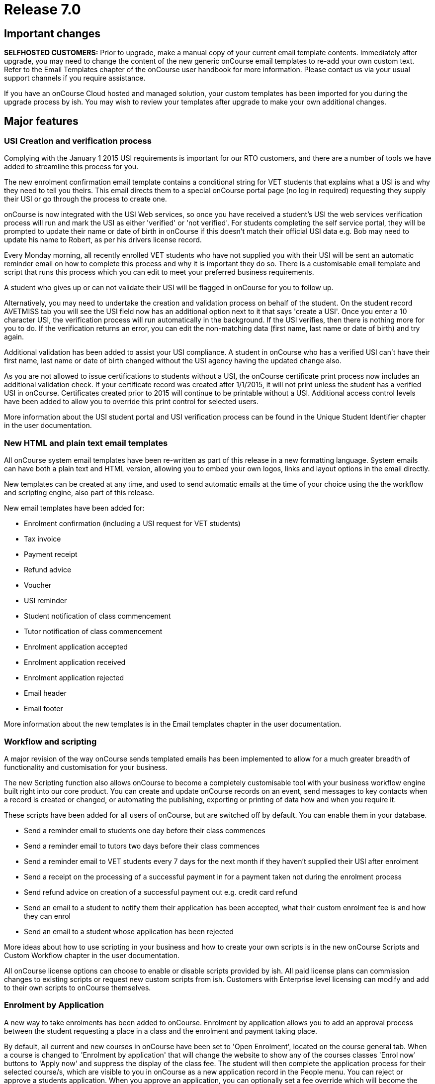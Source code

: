 = Release 7.0



== Important changes

*SELFHOSTED CUSTOMERS:* Prior to upgrade, make a manual copy of your
current email template contents. Immediately after upgrade, you may need
to change the content of the new generic onCourse email templates to
re-add your own custom text. Refer to the Email Templates chapter of the
onCourse user handbook for more information. Please contact us via your
usual support channels if you require assistance.

If you have an onCourse Cloud hosted and managed solution, your custom
templates has been imported for you during the upgrade process by ish.
You may wish to review your templates after upgrade to make your own
additional changes.

== Major features

=== USI Creation and verification process

Complying with the January 1 2015 USI requirements is important for our
RTO customers, and there are a number of tools we have added to
streamline this process for you.

The new enrolment confirmation email template contains a conditional
string for VET students that explains what a USI is and why they need to
tell you theirs. This email directs them to a special onCourse portal
page (no log in required) requesting they supply their USI or go through
the process to create one.

onCourse is now integrated with the USI Web services, so once you have
received a student's USI the web services verification process will run
and mark the USI as either 'verified' or 'not verified'. For students
completing the self service portal, they will be prompted to update
their name or date of birth in onCourse if this doesn't match their
official USI data e.g. Bob may need to update his name to Robert, as per
his drivers license record.

Every Monday morning, all recently enrolled VET students who have not
supplied you with their USI will be sent an automatic reminder email on
how to complete this process and why it is important they do so. There
is a customisable email template and script that runs this process which
you can edit to meet your preferred business requirements.

A student who gives up or can not validate their USI will be flagged in
onCourse for you to follow up.

Alternatively, you may need to undertake the creation and validation
process on behalf of the student. On the student record AVETMISS tab you
will see the USI field now has an additional option next to it that says
'create a USI'. Once you enter a 10 character USI, the verification
process will run automatically in the background. If the USI verifies,
then there is nothing more for you to do. If the verification returns an
error, you can edit the non-matching data (first name, last name or date
of birth) and try again.

Additional validation has been added to assist your USI compliance. A
student in onCourse who has a verified USI can't have their first name,
last name or date of birth changed without the USI agency having the
updated change also.

As you are not allowed to issue certifications to students without a
USI, the onCourse certificate print process now includes an additional
validation check. If your certificate record was created after 1/1/2015,
it will not print unless the student has a verified USI in onCourse.
Certificates created prior to 2015 will continue to be printable without
a USI. Additional access control levels have been added to allow you to
override this print control for selected users.

More information about the USI student portal and USI verification
process can be found in the Unique Student Identifier chapter in the
user documentation.

=== New HTML and plain text email templates

All onCourse system email templates have been re-written as part of this
release in a new formatting language. System emails can have both a
plain text and HTML version, allowing you to embed your own logos, links
and layout options in the email directly.

New templates can be created at any time, and used to send automatic
emails at the time of your choice using the the workflow and scripting
engine, also part of this release.

New email templates have been added for:

* Enrolment confirmation (including a USI request for VET students)
* Tax invoice
* Payment receipt
* Refund advice
* Voucher
* USI reminder
* Student notification of class commencement
* Tutor notification of class commencement
* Enrolment application accepted
* Enrolment application received
* Enrolment application rejected
* Email header
* Email footer

More information about the new templates is in the Email templates
chapter in the user documentation.

=== Workflow and scripting

A major revision of the way onCourse sends templated emails has been
implemented to allow for a much greater breadth of functionality and
customisation for your business.

The new Scripting function also allows onCourse to become a completely
customisable tool with your business workflow engine built right into
our core product. You can create and update onCourse records on an
event, send messages to key contacts when a record is created or
changed, or automating the publishing, exporting or printing of data how
and when you require it.

These scripts have been added for all users of onCourse, but are
switched off by default. You can enable them in your database.

* Send a reminder email to students one day before their class commences
* Send a reminder email to tutors two days before their class commences
* Send a reminder email to VET students every 7 days for the next month
if they haven't supplied their USI after enrolment
* Send a receipt on the processing of a successful payment in for a
payment taken not during the enrolment process
* Send refund advice on creation of a successful payment out e.g. credit
card refund
* Send an email to a student to notify them their application has been
accepted, what their custom enrolment fee is and how they can enrol
* Send an email to a student whose application has been rejected

More ideas about how to use scripting in your business and how to create
your own scripts is in the new onCourse Scripts and Custom Workflow
chapter in the user documentation.

All onCourse license options can choose to enable or disable scripts
provided by ish. All paid license plans can commission changes to
existing scripts or request new custom scripts from ish. Customers with
Enterprise level licensing can modify and add to their own scripts to
onCourse themselves.

=== Enrolment by Application

A new way to take enrolments has been added to onCourse. Enrolment by
application allows you to add an approval process between the student
requesting a place in a class and the enrolment and payment taking
place.

By default, all current and new courses in onCourse have been set to
'Open Enrolment', located on the course general tab. When a course is
changed to 'Enrolment by application' that will change the website to
show any of the courses classes 'Enrol now' buttons to 'Apply now' and
suppress the display of the class fee. The student will then complete
the application process for their selected course/s, which are visible
to you in onCourse as a new application record in the People menu. You
can reject or approve a students application. When you approve an
application, you can optionally set a fee override which will become the
enrolment fee for that student (useful for enrolments in programs like
Smart and Skilled) and optionally set a date where the offer to enrol
expires.

Successful students will be sent a special link to the website allowing
them to enrol in the class of their choice once their application has
been approved. The link will not allow other contacts to enrol in that
class who haven't had an application approved.

More ideas about how to use application in your business is in the new
Enrolment by application chapter in the user documentation.

=== Link manual invoices and credit notes to classes

When creating an invoice or credit note manually, you can now select
within the invoice line to link the income to a particular class by
providing the course and class code.

If you select a class during this invoice creation process, the standard
fee paid fees liability and income deferral rules will apply to this
invoice.

The income (or credit) will appear in the class budget summary and the
class session rules will apply to the income, journaling it from the pre
paid fees liability account to your selected income account, as per your
selected financial preferences. When creating a manual invoice line, you
can still select an income account which may or may not be the same
income account as defined at the class level.

The layout of the class budget tab has also been adjusted to cater for
these additional income lines. We have simplified the view by hiding all
sections which have no data.

To reverse the income out of a class that was created by a manual
invoice, you can create a manual credit note linked to the same contact
and class.

=== Find related records

An exciting new way to search and locate records for reporting,
marketing and more has been added to onCourse 6.1.

In earlier versions of onCourse, the contact window cog wheel had a
'show related….' function that allowed you to find records related to a
set of contacts. This concept has been extended to every window in
onCourse, allowing you to find related records, and then perform further
searches, filters, reporting or exporting on that data set.

For example, to locate all the employers of all the students aged 18 to
25 in the last three months of VET programs to send the Employer
Satisfaction Survey to you can search for all classes with a particular
tag or use the advanced search VET course flag. Once you have those
classes, you can highlight those delivered in the last three months, and
select from the cogwheel 'Find related….' > Enrolled students. Once the
student list has opened, you can search that list of results for
students aged 18 to 25. With the reduced list of students, you can use
the cog wheel 'Find related…' to select contacts related as Employer.
From this new window, you can use the cog wheel to send a message to the
student's employers.

=== VET FEE Help Export

A new cog wheel export option has been added to the class to export the
VET FEE Help export files for your selected class or classes. This
process works similarly to an AVETMISS export, creating a range of text
files in your user home directory. These files can be uploaded to HEPCAT
for validation and lodgement.

Note VET FEE Help exports are only available for customers on
Professional or Enterprise support plans. Contact us if you would like
to upgrade your support plan to access this feature.

== Reports and scripts

Examples of and detailed information for all new reports can be found in
the onCourse documentation reports chapter

* A new report called 'Class Tutor Pay Schedule' has been added to the
classes menu. This report provides the detail of the expected payslip
lines that will be generated for all tutors attached to a class with
wages in the budget, allowing you to confirm that the correct details
have been entered at the class level prior to generating the tutor pay.
* A new report called 'Payslip report' has been added to the payslip
menu. This allows you to print the payslips for error checking prior to
exporting them to your payroll system
* A new report called 'Class Timetable – Planning' has been added to the
classes window. This is an alternate version of the class timetable
report which includes the session private notes field.
* Updated the 'Mailing list' report to include date of birth, postal
address and phone numbers
* An important fix has been applied to the 'Transaction Summary' report
available to print from both the Transaction window and Account window.
There were some instances where when large numbers of records (> 2000)
were selected prior to printing, that the reporting engine over
calculated the totals. The date selector field for the print engine is
now a date time field so you can clearly see the start and end of the
data you wish to collect. By default, the start and end date will be
12am. To print all data for the range 1/1/2014 – 31/12/2014 enter the
date range 1/1/2014 12.00am to 1/2/2014 12.00am
* A fix to the Pre-paid fees liability report to ensure the data for
each student is displayed correctly and the report sum totals the
selected records

== Minor features

* 'Add this discount when creating or duplicating classes' checkbox has
been added to the Discount edit view on the Classes tab. If you select
this checkbox, this discount will be added to all new classes on
creation and is useful for global discounts like a 10% early bird
discount, which might apply to all your programs. Selecting this option
means you don't need to return to the discount window to manually add
new classes you've created.
* Allow fractional discounts to one decimal place
* More options for depositing you banking. An editable 'Date banked'
field has been added to the Deposit Banking window. By default this will
be set to 'today' but can be changed to the date of your choice. You can
also chose to check and uncheck whole payment type groups (e.g. cash) or
just individual transactions. Unchecking a group or item will hold it
over until you run the next bank. Using this feature you can now choose
single line items like EFT/Direct deposit payments and choose to bank
them retrospectivly to the actual 'date received' into your bank
account.
* Added 'Send email' checkbox to manual invoice/credit note window. This
option is checked by default. When you create a new invoice or credit
note, and this option is selected, it will send your email template
invoice to the contact when you save and close the record.
* Added 'Set log level' and 'view logs' HELP menu function. This will
allow you locate and send supporting files to ish if you are having any
problems with your onCourse instance on your local machine.
* Added scrolling to 'add tag' option in record windows, for very long
tag lists
* Gravatar images will automatically load for contact records if the
user has a avatar linked to their email address at
https://en.gravatar.com. Gravatar images can still be overriden with
locally uploaded profile photos as per previous onCourse versions. These
images will also display in the tutor portal on the class roll for
student identification purposes.
* The generation of payroll data has been moved to the onCourse server
to make the process run significantly faster. To create payroll records,
open the 'Tutor Pay' window and use the cogwheel option 'Generate tutor
pay…'. This will pick up all unpaid sessions for all classes up until
the date you select in the window. The class cogwheel option is still in
place, but better used for generating pay for single or small groups of
classes.

== Fixes

* Remove timezone information from date of birth field when copying and
pasting contact records from the contact list view `#21937`
* On the Special Needs report, unset gender was displaying as Female.
Report fixed to show Not Stated `#22058`
* Remove label QLD only from the outcome 90 – Result Not Available, and
allow this value to export for all flavours of AVETMISS `#22308`
* Prevent users from creating multiple paylines for the same tutor, for
the same class, of the same repetition type in the class budget, which
caused an exception when the payroll was run `#21528`
* Force window close after sending class cancellation message `#21553`
* Ensure AVETMISS calculation for fee per unit when an enrolment fee is
charged is never calculated at less than $1 per unit ( `#22593`
* Fix minimum height of course brochure description field so that a
large list of classes do not collapse it to an unreadable size `#22871`
* If a class has been published to the web can not be deleted from
onCourse, but can be unpublished or cancelled to prevent enrolments
`#22298`
* Only classes with active enrolments appear in the students timetable.
Sessions from cancelled enrolments do not show. `#21468`
* Allow for PDF backgrounds with rotations `#21609`
* Prevent a tutor added to the class from being edited prior to the
class record save `#21791`
* Skip email addresses with formatting errors during batch sending
processes and notify the onCourse user of any uncontactable addresses
encountered `#22043`
* Open payslips window to front focus after running the tutor pay
process `#22336`
* Ensure onCourse system users can not have a null administration
location `#22606`
* Re-enable operator alerts in the new Quick Enrol interface `#22807`
* Remove title field from company record view in Quick Enrol `#22982`
* Ensure class export data shows class site timezone instead of server
time zone `#23031`
* Ensure rounding for invoice reversals is calculated in the same way as
invoices to avoid potential $0.01 differences `#21685`
* Don't display cancelled vouchers when the active filter is checked
`#23288`
* Update advanced search options in Users window to search for admin =
true and active = true `#23371`
* Correctly display membership fees inclusive or exclusive of GST as per
their purchase price settings `#22779`
* Correct date of birth errors that could alter entered data where
timezone differences between client and server exist `#21198`
* Ensure CMS login passwords stay in sync with LDAP password changes
`#23003`
* Improvement to the wording for failed credit card payment out
attempts. The reference to a credit note being created was removed as
there is no credit note created during the payment out process failure,
only payment in failures `#21766`
* Update calculation method for VIC AVETMISS NAT00130 course
commencement date to match NAT00120 rules `#23152`
